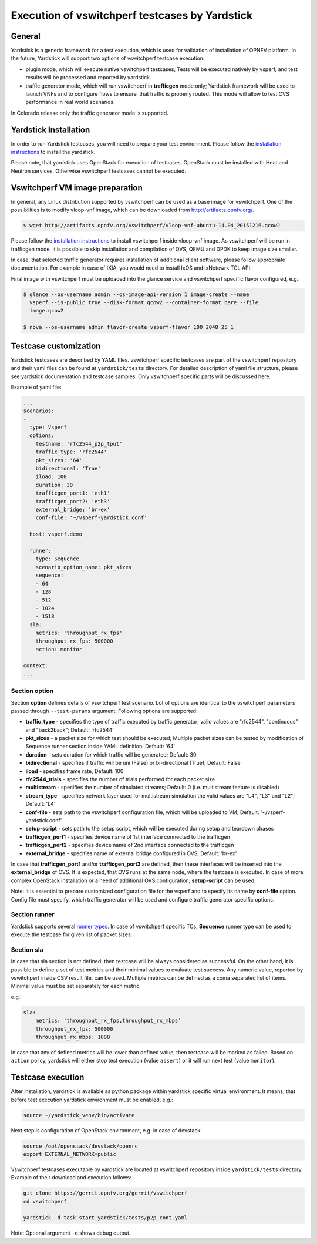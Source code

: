 .. This work is licensed under a Creative Commons Attribution 4.0 International License.
.. http://creativecommons.org/licenses/by/4.0
.. (c) OPNFV, Intel Corporation, AT&T and others.

Execution of vswitchperf testcases by Yardstick
-----------------------------------------------

General
^^^^^^^

Yardstick is a generic framework for a test execution, which is used for
validation of installation of OPNFV platform. In the future, Yardstick will
support two options of vswitchperf testcase execution:

- plugin mode, which will execute native vswitchperf testcases; Tests will
  be executed natively by vsperf, and test results will be processed and
  reported by yardstick.
- traffic generator mode, which will run vswitchperf in **trafficgen**
  mode only; Yardstick framework will be used to launch VNFs and to configure
  flows to ensure, that traffic is properly routed. This mode will allow to
  test OVS performance in real world scenarios.

In Colorado release only the traffic generator mode is supported.

Yardstick Installation
^^^^^^^^^^^^^^^^^^^^^^

In order to run Yardstick testcases, you will need to prepare your test
environment. Please follow the `installation instructions
<http://artifacts.opnfv.org/yardstick/brahmaputra/docs/user_guides_framework/index.html>`__
to install the yardstick.

Please note, that yardstick uses OpenStack for execution of testcases.
OpenStack must be installed with Heat and Neutron services. Otherwise
vswitchperf testcases cannot be executed.

Vswitchperf VM image preparation
^^^^^^^^^^^^^^^^^^^^^^^^^^^^^^^^

In general, any Linux distribution supported by vswitchperf can be used as
a base image for vswitchperf. One of the possibilities is to modify vloop-vnf
image, which can be downloaded from `<http://artifacts.opnfv.org/>`__.

.. code-block:: console

    $ wget http://artifacts.opnfv.org/vswitchperf/vloop-vnf-ubuntu-14.04_20151216.qcow2

Please follow the `installation instructions
<http://artifacts.opnfv.org/vswitchperf/docs/configguide/installation.html>`__ to
install vswitchperf inside vloop-vnf image. As vswitchperf will be run in
trafficgen mode, it is possible to skip installation and compilation of OVS,
QEMU and DPDK to keep image size smaller.

In case, that selected traffic generator requires installation of additional
client software, please follow appropriate documentation. For example in case
of IXIA, you would need to install IxOS and IxNetowrk TCL API.

Final image with vswitchperf must be uploaded into the glance service and
vswitchperf specific flavor configured, e.g.:

.. code-block:: console

    $ glance --os-username admin --os-image-api-version 1 image-create --name
      vsperf --is-public true --disk-format qcow2 --container-format bare --file
      image.qcow2

    $ nova --os-username admin flavor-create vsperf-flavor 100 2048 25 1

Testcase customization
^^^^^^^^^^^^^^^^^^^^^^

Yardstick testcases are described by YAML files. vswitchperf specific testcases
are part of the vswitchperf repository and their yaml files can be found at
``yardstick/tests`` directory. For detailed description of yaml file structure,
please see yardstick documentation and testcase samples. Only vswitchperf specific
parts will be discussed here.

Example of yaml file:

.. code-block:: yaml

    ...
    scenarios:
    -
      type: Vsperf
      options:
        testname: 'rfc2544_p2p_tput'
        traffic_type: 'rfc2544'
        pkt_sizes: '64'
        bidirectional: 'True'
        iload: 100
        duration: 30
        trafficgen_port1: 'eth1'
        trafficgen_port2: 'eth3'
        external_bridge: 'br-ex'
        conf-file: '~/vsperf-yardstick.conf'

      host: vsperf.demo

      runner:
        type: Sequence
        scenario_option_name: pkt_sizes
        sequence:
        - 64
        - 128
        - 512
        - 1024
        - 1518
      sla:
        metrics: 'throughput_rx_fps'
        throughput_rx_fps: 500000
        action: monitor

    context:
    ...

Section option
~~~~~~~~~~~~~~

Section **option** defines details of vswitchperf test scenario. Lot of options
are identical to the vswitchperf parameters passed through ``--test-params``
argument. Following options are supported:

- **traffic_type** - specifies the type of traffic executed by traffic generator;
  valid values are "rfc2544", "continuous" and "back2back"; Default: 'rfc2544'
- **pkt_sizes** - a packet size for which test should be executed;
  Multiple packet sizes can be tested by modification of Sequence runner
  section inside YAML definition. Default: '64'
- **duration** - sets duration for which traffic will be generated; Default: 30
- **bidirectional** - specifies if traffic will be uni (False) or bi-directional
  (True); Default: False
- **iload** - specifies frame rate; Default: 100
- **rfc2544_trials** - specifies the number of trials performed for each packet
  size
- **multistream** - specifies the number of simulated streams; Default: 0 (i.e.
  multistream feature is disabled)
- **stream_type** - specifies network layer used for multistream simulation
  the valid values are "L4", "L3" and "L2"; Default: 'L4'
- **conf-file** - sets path to the vswitchperf configuration file, which will be
  uploaded to VM; Default: '~/vsperf-yardstick.conf'
- **setup-script** - sets path to the setup script, which will be executed
  during setup and teardown phases
- **trafficgen_port1** - specifies device name of 1st interface connected to
  the trafficgen
- **trafficgen_port2** - specifies device name of 2nd interface connected to
  the trafficgen
- **external_bridge** - specifies name of external bridge configured in OVS;
  Default: 'br-ex'

In case that **trafficgen_port1** and/or **trafficgen_port2** are defined, then
these interfaces will be inserted into the **external_bridge** of OVS. It is
expected, that OVS runs at the same node, where the testcase is executed. In case
of more complex OpenStack installation or a need of additional OVS configuration,
**setup-script** can be used.

Note: It is essential to prepare customized configuration file for the vsperf
and to specify its name by **conf-file** option. Config file must specify, which
traffic generator will be used and configure traffic generator specific options.

Section runner
~~~~~~~~~~~~~~

Yardstick supports several `runner types
<http://artifacts.opnfv.org/yardstick/brahmaputra/docs/userguide/architecture.html#runner-types>`__.
In case of vswitchperf specific TCs, **Sequence** runner type can be used to
execute the testcase for given list of packet sizes.


Section sla
~~~~~~~~~~~

In case that sla section is not defined, then testcase will be always
considered as successful. On the other hand, it is possible to define a set of
test metrics and their minimal values to evaluate test success. Any numeric
value, reported by vswitchperf inside CSV result file, can be used.
Multiple metrics can be defined as a coma separated list of items. Minimal
value must be set separately for each metric.

e.g.:

.. code-block:: yaml

      sla:
          metrics: 'throughput_rx_fps,throughput_rx_mbps'
          throughput_rx_fps: 500000
          throughput_rx_mbps: 1000

In case that any of defined metrics will be lower than defined value, then
testcase will be marked as failed. Based on ``action`` policy, yardstick
will either stop test execution (value ``assert``) or it will run next test
(value ``monitor``).

Testcase execution
^^^^^^^^^^^^^^^^^^

After installation, yardstick is available as python package within yardstick
specific virtual environment. It means, that before test execution yardstick
environment must be enabled, e.g.:

.. code-block:: console

   source ~/yardstick_venv/bin/activate


Next step is configuration of OpenStack environment, e.g. in case of devstack:

.. code-block:: console

   source /opt/openstack/devstack/openrc
   export EXTERNAL_NETWORK=public

Vswitchperf testcases executable by yardstick are located at vswitchperf
repository inside ``yardstick/tests`` directory. Example of their download
and execution follows:

.. code-block:: console

   git clone https://gerrit.opnfv.org/gerrit/vswitchperf
   cd vswitchperf

   yardstick -d task start yardstick/tests/p2p_cont.yaml

Note: Optional argument ``-d`` shows debug output.
